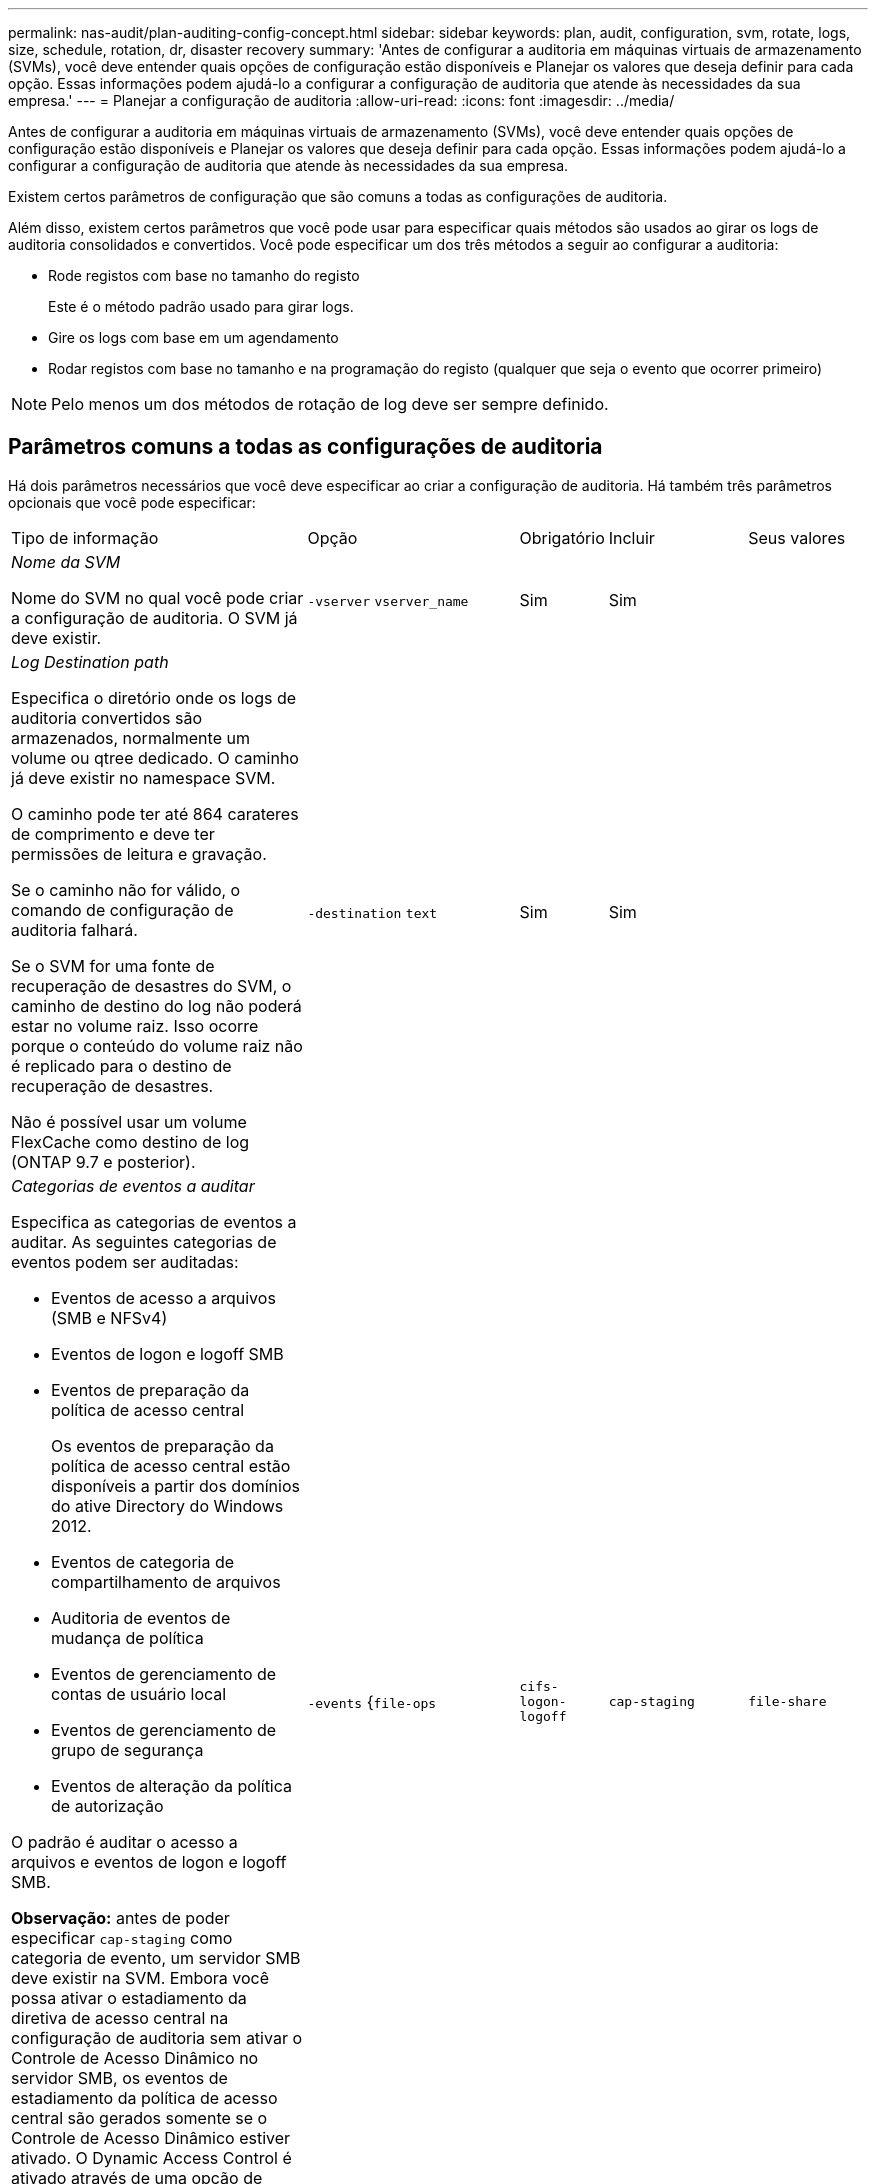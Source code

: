 ---
permalink: nas-audit/plan-auditing-config-concept.html 
sidebar: sidebar 
keywords: plan, audit, configuration, svm, rotate, logs, size, schedule, rotation, dr, disaster recovery 
summary: 'Antes de configurar a auditoria em máquinas virtuais de armazenamento (SVMs), você deve entender quais opções de configuração estão disponíveis e Planejar os valores que deseja definir para cada opção. Essas informações podem ajudá-lo a configurar a configuração de auditoria que atende às necessidades da sua empresa.' 
---
= Planejar a configuração de auditoria
:allow-uri-read: 
:icons: font
:imagesdir: ../media/


[role="lead"]
Antes de configurar a auditoria em máquinas virtuais de armazenamento (SVMs), você deve entender quais opções de configuração estão disponíveis e Planejar os valores que deseja definir para cada opção. Essas informações podem ajudá-lo a configurar a configuração de auditoria que atende às necessidades da sua empresa.

Existem certos parâmetros de configuração que são comuns a todas as configurações de auditoria.

Além disso, existem certos parâmetros que você pode usar para especificar quais métodos são usados ao girar os logs de auditoria consolidados e convertidos. Você pode especificar um dos três métodos a seguir ao configurar a auditoria:

* Rode registos com base no tamanho do registo
+
Este é o método padrão usado para girar logs.

* Gire os logs com base em um agendamento
* Rodar registos com base no tamanho e na programação do registo (qualquer que seja o evento que ocorrer primeiro)


[NOTE]
====
Pelo menos um dos métodos de rotação de log deve ser sempre definido.

====


== Parâmetros comuns a todas as configurações de auditoria

Há dois parâmetros necessários que você deve especificar ao criar a configuração de auditoria. Há também três parâmetros opcionais que você pode especificar:

[cols="40,30,10,10,10"]
|===


| Tipo de informação | Opção | Obrigatório | Incluir | Seus valores 


 a| 
_Nome da SVM_

Nome do SVM no qual você pode criar a configuração de auditoria. O SVM já deve existir.
 a| 
`-vserver` `vserver_name`
 a| 
Sim
 a| 
Sim
 a| 



 a| 
_Log Destination path_

Especifica o diretório onde os logs de auditoria convertidos são armazenados, normalmente um volume ou qtree dedicado. O caminho já deve existir no namespace SVM.

O caminho pode ter até 864 carateres de comprimento e deve ter permissões de leitura e gravação.

Se o caminho não for válido, o comando de configuração de auditoria falhará.

Se o SVM for uma fonte de recuperação de desastres do SVM, o caminho de destino do log não poderá estar no volume raiz. Isso ocorre porque o conteúdo do volume raiz não é replicado para o destino de recuperação de desastres.

Não é possível usar um volume FlexCache como destino de log (ONTAP 9.7 e posterior).
 a| 
`-destination` `text`
 a| 
Sim
 a| 
Sim
 a| 



 a| 
_Categorias de eventos a auditar_

Especifica as categorias de eventos a auditar. As seguintes categorias de eventos podem ser auditadas:

* Eventos de acesso a arquivos (SMB e NFSv4)
* Eventos de logon e logoff SMB
* Eventos de preparação da política de acesso central
+
Os eventos de preparação da política de acesso central estão disponíveis a partir dos domínios do ative Directory do Windows 2012.

* Eventos de categoria de compartilhamento de arquivos
* Auditoria de eventos de mudança de política
* Eventos de gerenciamento de contas de usuário local
* Eventos de gerenciamento de grupo de segurança
* Eventos de alteração da política de autorização


O padrão é auditar o acesso a arquivos e eventos de logon e logoff SMB.

*Observação:* antes de poder especificar `cap-staging` como categoria de evento, um servidor SMB deve existir na SVM. Embora você possa ativar o estadiamento da diretiva de acesso central na configuração de auditoria sem ativar o Controle de Acesso Dinâmico no servidor SMB, os eventos de estadiamento da política de acesso central são gerados somente se o Controle de Acesso Dinâmico estiver ativado. O Dynamic Access Control é ativado através de uma opção de servidor SMB. Ele não está habilitado por padrão.
 a| 
`-events` {`file-ops`|`cifs-logon-logoff`|`cap-staging`|`file-share`|`audit-policy-change`|`user-account`|`security-group`|`authorization-policy-change`Selecione
 a| 
Não
 a| 
 a| 



 a| 
_Formato de saída do ficheiro de registo_

Determina o formato de saída dos logs de auditoria. O formato de saída pode ser um formato de log específico do ONTAP `XML` ou do Microsoft Windows `EVTX`. Por padrão, o formato de saída é `EVTX`.
 a| 
`-format` {`xml`|`evtx`Selecione
 a| 
Não
 a| 
 a| 



 a| 
_Limite de rotação de arquivos de log_

Determina quantos arquivos de log de auditoria devem ser mantidos antes de girar o arquivo de log mais antigo. Por exemplo, se você inserir um valor de `5`, os últimos cinco arquivos de log serão retidos.

Um valor de `0` indica que todos os arquivos de log são mantidos. O valor padrão é 0.
 a| 
`-rotate-limit` `integer`
 a| 
Não
 a| 
 a| 

|===


== Parâmetros usados para determinar quando girar logs de eventos de auditoria

*Rotate logs com base no tamanho do log*

O padrão é girar os logs de auditoria com base no tamanho.

* O tamanho padrão do log é de 100 MB
* Se você quiser usar o método de rotação de log padrão e o tamanho padrão do log, não será necessário configurar nenhum parâmetro específico para a rotação de log.
* Se você quiser girar os logs de auditoria somente com base em um tamanho de log, use o seguinte comando para desdefinir o `-rotate-schedule-minute` parâmetro: `vserver audit modify -vserver vs0 -destination / -rotate-schedule-minute -`


Se você não quiser usar o tamanho padrão do log, você pode configurar o `-rotate-size` parâmetro para especificar um tamanho de log personalizado:

[cols="40,30,10,10,10"]
|===


| Tipo de informação | Opção | Obrigatório | Incluir | Seus valores 


 a| 
_Limite de tamanho do ficheiro de registo_

Determina o limite de tamanho do arquivo de log de auditoria.
 a| 
`-rotate-size` {`integer`[KB|MB|GB|TB|PB]
 a| 
Não
 a| 
 a| 

|===
*Rotate logs com base em uma programação*

Se você optar por girar os logs de auditoria com base em um agendamento, poderá agendar a rotação de logs usando os parâmetros de rotação baseados em tempo em qualquer combinação.

* Se utilizar rotação baseada no tempo, o `-rotate-schedule-minute` parâmetro é obrigatório.
* Todos os outros parâmetros de rotação baseados no tempo são opcionais.
* O programa de rotação é calculado utilizando todos os valores relacionados com o tempo.
+
Por exemplo, se você especificar apenas o `-rotate-schedule-minute` parâmetro, os arquivos de log de auditoria serão girados com base nos minutos especificados em todos os dias da semana, durante todas as horas em todos os meses do ano.

* Se você especificar apenas um ou dois parâmetros de rotação baseados no tempo (por exemplo, `-rotate-schedule-month` e `-rotate-schedule-minutes`), os arquivos de log serão girados com base nos valores de minuto especificados em todos os dias da semana, durante todas as horas, mas somente durante os meses especificados.
+
Por exemplo, você pode especificar que o log de auditoria deve ser girado durante os meses de janeiro, março e agosto em todas as segundas, quartas e sábados às 10:30 da manhã

* Se você especificar valores para ambos `-rotate-schedule-dayofweek` e `-rotate-schedule-day`, eles serão considerados independentemente.
+
Por exemplo, se você especificar `-rotate-schedule-dayofweek` como sexta-feira e `-rotate-schedule-day` como 13, os logs de auditoria serão girados em todas as sextas-feiras e no dia 13th do mês especificado, não apenas em todas as sextas-feiras, dia 13th.

* Se você quiser girar os logs de auditoria somente com base em uma programação, use o seguinte comando para desdefinir o `-rotate-size` parâmetro: `vserver audit modify -vserver vs0 -destination / -rotate-size -`


Você pode usar a seguinte lista de parâmetros de auditoria disponíveis para determinar quais valores usar para configurar uma programação para rotações de log de eventos de auditoria:

[cols="40,30,10,10,10"]
|===


| Tipo de informação | Opção | Obrigatório | Incluir | Seus valores 


 a| 
_Calendário de rotação de Registro: Mês_

Determina a programação mensal para os logs de auditoria rotativos.

Os valores válidos `January` são através de `December`, e `all`. Por exemplo, você pode especificar que o log de auditoria deve ser girado durante os meses de janeiro, março e agosto.
 a| 
`-rotate-schedule-month` `chron_month`
 a| 
Não
 a| 
 a| 



 a| 
_Calendário de rotação de Registro: Dia da semana_

Determina o cronograma diário (dia da semana) para logs de auditoria rotativos.

Os valores válidos `Sunday` são através de `Saturday`, e `all`. Por exemplo, você pode especificar que o log de auditoria deve ser girado às terças e sextas-feiras, ou durante todos os dias de uma semana.
 a| 
`-rotate-schedule-dayofweek` `chron_dayofweek`
 a| 
Não
 a| 
 a| 



 a| 
_Calendário de rotação de Registro: Dia_

Determina o dia do calendário do mês para a rotação do log de auditoria.

Os valores válidos variam de `1` até `31`. Por exemplo, você pode especificar que o log de auditoria deve ser girado nos 10th e 20th dias de um mês ou em todos os dias de um mês.
 a| 
`-rotate-schedule-day` `chron_dayofmonth`
 a| 
Não
 a| 
 a| 



 a| 
_Calendário de rotação de Registro: Hora_

Determina a programação horária para girar o log de auditoria.

Os valores válidos variam de `0` (meia-noite) a `23` (11:00 p.m.).  `all`Especificar gira os logs de auditoria a cada hora. Por exemplo, você pode especificar que o log de auditoria deve ser girado às 6 (6 a.m.) e 18 (6 p.m.).
 a| 
`-rotate-schedule-hour` `chron_hour`
 a| 
Não
 a| 
 a| 



 a| 
_Calendário de rotação de Registro: Minuto_

Determina o cronograma de minutos para girar o log de auditoria.

Os valores válidos variam de `0` a `59`. Por exemplo, você pode especificar que o log de auditoria deve ser girado aos 30th minutos.
 a| 
`-rotate-schedule-minute` `chron_minute`
 a| 
Sim, se configurar a rotação de log baseada em programação; caso contrário, não
 a| 
 a| 

|===
*Rotate logs com base no tamanho e horário do log*

Você pode optar por girar os arquivos de log com base no tamanho do log e em uma programação, definindo o `-rotate-size` parâmetro e os parâmetros de rotação baseados no tempo em qualquer combinação. Por exemplo: Se `-rotate-size` estiver definido para 10 MB e `-rotate-schedule-minute` estiver definido para 15, os arquivos de log rodam quando o tamanho do arquivo de log atinge 10 MB ou nos 15th minutos de cada hora (o que ocorrer primeiro).
